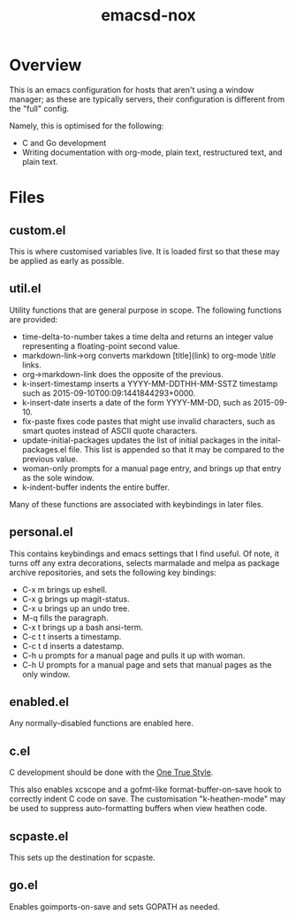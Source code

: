 #+TITLE: emacsd-nox

* Overview

  This is an emacs configuration for hosts that aren't using a window manager; as these
  are typically servers, their configuration is different from the "full" config.

  Namely, this is optimised for the following:

  + C and Go development
  + Writing documentation with org-mode, plain text, restructured
    text, and plain text.

* Files

** custom.el
   
   This is where customised variables live. It is loaded first so that
   these may be applied as early as possible.

** util.el

   Utility functions that are general purpose in scope. The following
   functions are provided:

   + time-delta-to-number takes a time delta and returns an integer
     value representing a floating-point second value.
   + markdown-link->org converts markdown [title](link) to org-mode
     \[[link][title]] links.
   + org->markdown-link does the opposite of the previous.
   + k-insert-timestamp inserts a YYYY-MM-DDTHH-MM-SSTZ timestamp such
     as 2015-09-10T00:09:1441844293+0000.
   + k-insert-date inserts a date of the form YYYY-MM-DD, such as
     2015-09-10.
   + fix-paste fixes code pastes that might use invalid characters,
     such as smart quotes instead of ASCII quote characters.
   + update-initial-packages updates the list of initial packages in
     the inital-packages.el file. This list is appended so that it may
     be compared to the previous value.
   + woman-only prompts for a manual page entry, and brings up that entry
     as the sole window.
   + k-indent-buffer indents the entire buffer.

   Many of these functions are associated with keybindings in later files.

** personal.el

   This contains keybindings and emacs settings that I find useful. Of note,
   it turns off any extra decorations, selects marmalade and melpa as package
   archive repositories, and sets the following key bindings:

   + C-x m brings up eshell.
   + C-x g brings up magit-status.
   + C-x u brings up an undo tree.
   + M-q fills the paragraph.
   + C-x t brings up a bash ansi-term.
   + C-c t t inserts a timestamp.
   + C-c t d inserts a datestamp.
   + C-h u prompts for a manual page and pulls it up with woman.
   + C-h U prompts for a manual page and sets that manual pages as the
     only window.

** enabled.el

   Any normally-disabled functions are enabled here.

** c.el

   C development should be done with the [[http://www.openbsd.org/cgi-bin/man.cgi/OpenBSD-current/man9/style.9?query=style&arch=i386][One True Style]].

   This also enables xcscope and a gofmt-like format-buffer-on-save
   hook to correctly indent C code on save. The customisation
   "k-heathen-mode" may be used to suppress auto-formatting buffers
   when view heathen code.

** scpaste.el

   This sets up the destination for scpaste.

** go.el

   Enables goimports-on-save and sets GOPATH as needed.

